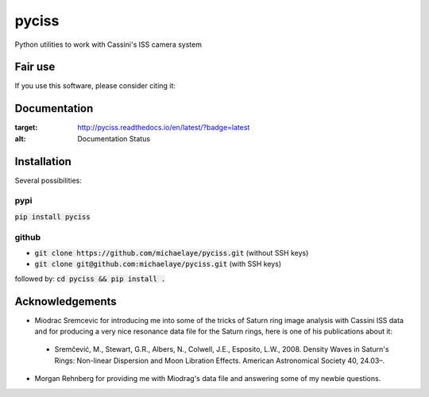 pyciss
======

Python utilities to work with Cassini's ISS camera system

Fair use
--------
If you use this software, please consider citing it:

.. image:: https://zenodo.org/badge/15486/michaelaye/pyciss.svg
   :target: https://zenodo.org/badge/latestdoi/15486/michaelaye/pyciss

Documentation
-------------

.. image:: https://readthedocs.org/projects/pyciss/badge/?version=latest
:target: http://pyciss.readthedocs.io/en/latest/?badge=latest
:alt: Documentation Status

Installation
------------

Several possibilities:

pypi
~~~~

:code:`pip install pyciss`

github
~~~~~~

* :code:`git clone https://github.com/michaelaye/pyciss.git` (without SSH keys)
* :code:`git clone git@github.com:michaelaye/pyciss.git` (with SSH keys)
followed by:
:code:`cd pyciss && pip install .`

Acknowledgements
----------------

* Miodrac Sremcevic for introducing me into some of the tricks of Saturn ring image analysis with Cassini ISS data and for producing a very nice resonance data file for the Saturn rings, here is one of his publications about it:
 * Sremčević, M., Stewart, G.R., Albers, N., Colwell, J.E., Esposito, L.W., 2008. Density Waves in Saturn's Rings: Non-linear Dispersion and Moon Libration Effects. American Astronomical Society 40, 24.03–.
* Morgan Rehnberg for providing me with Miodrag's data file and answering some of my newbie questions.
